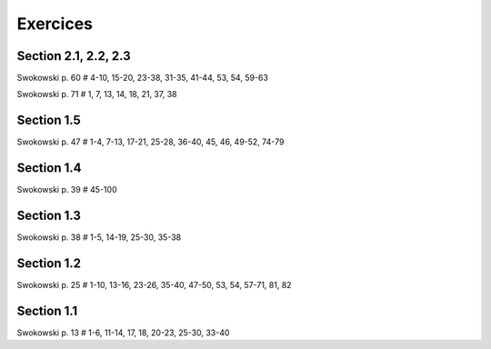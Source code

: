 =========
Exercices
=========

Section 2.1, 2.2, 2.3
=====================

Swokowski p. 60 # 4-10, 15-20, 23-38, 31-35, 41-44, 53, 54, 59-63

Swokowski p. 71 # 1, 7, 13, 14, 18, 21, 37, 38

Section 1.5
===========

Swokowski p. 47 # 1-4, 7-13, 17-21, 25-28, 36-40, 45, 46, 49-52, 74-79

Section 1.4
===========

Swokowski p. 39 # 45-100

Section 1.3
===========

Swokowski p. 38 # 1-5, 14-19, 25-30, 35-38

Section 1.2
===========

Swokowski p. 25 # 1-10, 13-16, 23-26, 35-40, 47-50, 53, 54, 57-71, 81, 82

Section 1.1
===========

Swokowski p. 13 # 1-6, 11-14, 17, 18, 20-23, 25-30, 33-40
